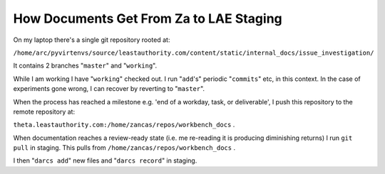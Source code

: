 How Documents Get From Za to LAE Staging
========================================

On my laptop there's a single git repository rooted at:

``/home/arc/pyvirtenvs/source/leastauthority.com/content/static/internal_docs/issue_investigation/``

It contains 2 branches "``master``" and "``working``".

While I am working I have "``working``" checked out.  I run "``add``\'s"
periodic "``commits``" etc, in this context.  In the case of experiments gone
wrong, I can recover by reverting to "``master``".  

When the process has reached a milestone e.g. 'end of a workday, task, or
deliverable', I push this repository to the remote repository at:

``theta.leastauthority.com:/home/zancas/repos/workbench_docs`` .

When documentation reaches a review-ready state (i.e. me re-reading it is
producing diminishing returns) I run ``git pull`` in staging.  This pulls
from ``/home/zancas/repos/workbench_docs`` .

I then "``darcs add``" new files and "``darcs record``" in staging.
